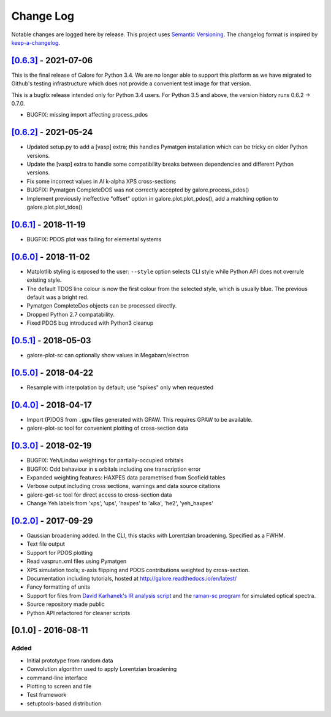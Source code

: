 Change Log
==========

Notable changes are logged here by release. This project uses `Semantic
Versioning <http://semver.org/>`__. The changelog format is inspired by
`keep-a-changelog <https://github.com/olivierlacan/keep-a-changelog>`__.


`[0.6.3] <https://github.com/smtg-ucl/galore/compare/0.6.2...0.6.3>`__ - 2021-07-06
-----------------------------------------------------------------------------------
This is the final release of Galore for Python 3.4. We are no longer
able to support this platform as we have migrated to Github's testing
infrastructure which does not provide a convenient test image for that
version.

This is a bugfix release intended only for Python 3.4 users. For
Python 3.5 and above, the version history runs 0.6.2 -> 0.7.0.

- BUGFIX: missing import affecting process_pdos

`[0.6.2] <https://github.com/smtg-ucl/galore/compare/0.6.1...0.6.2>`__ - 2021-05-24
-----------------------------------------------------------------------------------
- Updated setup.py to add a [vasp] extra; this handles Pymatgen
  installation which can be tricky on older Python versions.
- Update the [vasp] extra to handle some compatibility breaks between
  dependencies and different Python versions.
- Fix some incorrect values in Al k-alpha XPS cross-sections
- BUGFIX: Pymatgen CompleteDOS was not correctly accepted by galore.process_pdos()
- Implement previously ineffective "offset" option in
  galore.plot.plot_pdos(), add a matching option to
  galore.plot.plot_tdos()

`[0.6.1] <https://github.com/smtg-ucl/galore/compare/0.6.0...0.6.1>`__ - 2018-11-19
-----------------------------------------------------------------------------------
- BUGFIX: PDOS plot was failing for elemental systems

`[0.6.0] <https://github.com/smtg-ucl/galore/compare/0.5.1...0.6.0>`__ - 2018-11-02
-----------------------------------------------------------------------------------
- Matplotlib styling is exposed to the user: ``--style`` option selects CLI style
  while Python API does not overrule existing style.
- The default TDOS line colour is now the first colour from the
  selected style, which is usually blue. The previous default was a
  bright red.
- Pymatgen CompleteDos objects can be processed directly.
- Dropped Python 2.7 compatability.
- Fixed PDOS bug introduced with Python3 cleanup
  

`[0.5.1] <https://github.com/smtg-ucl/galore/compare/0.5.0...0.5.1>`__ - 2018-05-03
-----------------------------------------------------------------------------------
- galore-plot-sc can optionally show values in Megabarn/electron

`[0.5.0] <https://github.com/smtg-ucl/galore/compare/0.4.0...0.5.0>`__ - 2018-04-22
-----------------------------------------------------------------------------------
- Resample with interpolation by default; use "spikes" only when requested

`[0.4.0] <https://github.com/smtg-ucl/galore/compare/0.3.0...0.4.0>`__ - 2018-04-17
-----------------------------------------------------------------------------------
- Import (P)DOS from ``.gpw`` files generated with GPAW. This requires GPAW to be available.
- galore-plot-sc tool for convenient plotting of cross-section data

`[0.3.0] <https://github.com/smtg-ucl/galore/compare/0.2.0...0.3.0>`__ - 2018-02-19
-----------------------------------------------------------------------------------

- BUGFIX: Yeh/Lindau weightings for partially-occupied orbitals
- BUGFIX: Odd behaviour in s orbitals including one transcription error
- Expanded weighting features: HAXPES data parametrised from Scofield tables
- Verbose output including cross sections, warnings and data source citations
- galore-get-sc tool for direct access to cross-section data
- Change Yeh labels from 'xps', 'ups', 'haxpes' to 'alka', 'he2', 'yeh_haxpes'

`[0.2.0] <https://github.com/smtg-ucl/galore/compare/0.1.0...0.2.0>`__ - 2017-09-29
-----------------------------------------------------------------------------------

-  Gaussian broadening added. In the CLI, this stacks with Lorentzian
   broadening. Specified as a FWHM.
-  Text file output
-  Support for PDOS plotting
-  Read vasprun.xml files using Pymatgen
-  XPS simulation tools; x-axis flipping and PDOS contributions weighted
   by cross-section.
-  Documentation including tutorials, hosted at http://galore.readthedocs.io/en/latest/
-  Fancy formatting of units
-  Support for files from `David Karhanek's IR analysis script <http://homepage.univie.ac.at/david.karhanek/downloads.html#Entry02>`__
   and the `raman-sc program <https://github.com/raman-sc/VASP>`__ for simulated optical spectra.
-  Source repository made public
- Python API refactored for cleaner scripts


[0.1.0] - 2016-08-11
--------------------

Added
~~~~~

-  Initial prototype from random data
-  Convolution algorithm used to apply Lorentzian broadening
-  command-line interface
-  Plotting to screen and file
-  Test framework
-  setuptools-based distribution
